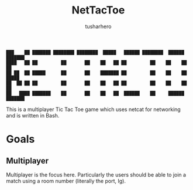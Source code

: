 #+title: NetTacToe
#+author: tusharhero

#+begin_src
███    ██ ███████ ████████ ████████  █████   ██████ ████████  ██████  ███████ 
████   ██ ██         ██       ██    ██   ██ ██         ██    ██    ██ ██      
██ ██  ██ █████      ██       ██    ███████ ██         ██    ██    ██ █████   
██  ██ ██ ██         ██       ██    ██   ██ ██         ██    ██    ██ ██      
██   ████ ███████    ██       ██    ██   ██  ██████    ██     ██████  ███████ 
#+end_src


[[https://tusharhero.github.io/video/nettactoe.gif]]

This is a multiplayer Tic Tac Toe game which uses netcat for
networking and is written in Bash.

* Goals
** Multiplayer
Multiplayer is the focus here. Particularly the users should be able
to join a match using a room number (literally the port, Ig).
